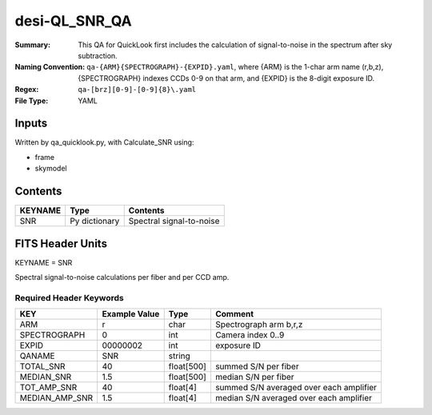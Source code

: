 ==============
desi-QL_SNR_QA
==============

:Summary: This QA for QuickLook first includes the calculation of 
        signal-to-noise in the spectrum after sky subtraction. 
:Naming Convention: ``qa-{ARM}{SPECTROGRAPH}-{EXPID}.yaml``, where 
        {ARM} is the 1-char arm name (r,b,z), {SPECTROGRAPH} indexes 
        CCDs 0-9 on that arm, and {EXPID} is the 8-digit exposure ID.
:Regex: ``qa-[brz][0-9]-[0-9]{8}\.yaml``
:File Type:  YAML


Inputs
======

Written by qa_quicklook.py, with Calculate_SNR using:

- frame
- skymodel

Contents
========

========== ================ ===========================
KEYNAME    Type             Contents
========== ================ ===========================
SNR        Py dictionary    Spectral signal-to-noise
========== ================ ===========================



FITS Header Units
=================

KEYNAME = SNR

Spectral signal-to-noise calculations per fiber and per CCD amp.

Required Header Keywords
~~~~~~~~~~~~~~~~~~~~~~~~

================ ============= ========== ============
KEY              Example Value Type       Comment
================ ============= ========== ============
ARM              r             char       Spectrograph arm b,r,z
SPECTROGRAPH     0             int  	  Camera index 0..9
EXPID            00000002      int  	  exposure ID
QANAME		 SNR           string
TOTAL_SNR        40            float[500] summed S/N per fiber 
MEDIAN_SNR       1.5           float[500] median S/N per fiber
TOT_AMP_SNR	 40	       float[4]   summed S/N averaged over each amplifier
MEDIAN_AMP_SNR	 1.5	       float[4]   median S/N averaged over each amplifier
================ ============= ========== ============




